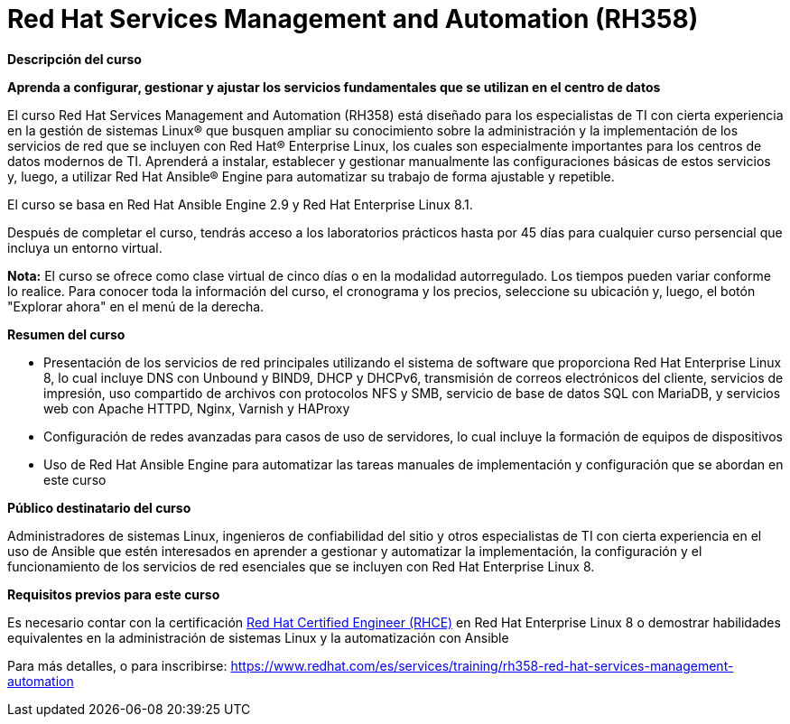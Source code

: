 // Este archivo se mantiene ejecutando scripts/refresh-training.py script

= Red Hat Services Management and Automation (RH358)

[.big]#*Descripción del curso*#

*Aprenda a configurar, gestionar y ajustar los servicios fundamentales que se utilizan en el centro de datos*

El curso Red Hat Services Management and Automation (RH358) está diseñado para los especialistas de TI con cierta experiencia en la gestión de sistemas Linux® que busquen ampliar su conocimiento sobre la administración y la implementación de los servicios de red que se incluyen con Red Hat® Enterprise Linux, los cuales son especialmente importantes para los centros de datos modernos de TI. Aprenderá a instalar, establecer y gestionar manualmente las configuraciones básicas de estos servicios y, luego, a utilizar Red Hat Ansible® Engine para automatizar su trabajo de forma ajustable y repetible.

El curso se basa en Red Hat Ansible Engine 2.9 y Red Hat Enterprise Linux 8.1.

Después de completar el curso, tendrás acceso a los laboratorios prácticos hasta por 45 días para cualquier curso persencial que incluya un entorno virtual.

*Nota:* El curso se ofrece como clase virtual de cinco días o en la modalidad autorregulado. Los tiempos pueden variar conforme lo realice. Para conocer toda la información del curso, el cronograma y los precios, seleccione su ubicación y, luego, el botón "Explorar ahora" en el menú de la derecha.

[.big]#*Resumen del curso*#

* Presentación de los servicios de red principales utilizando el sistema de software que proporciona Red Hat Enterprise Linux 8, lo cual incluye DNS con Unbound y BIND9, DHCP y DHCPv6, transmisión de correos electrónicos del cliente, servicios de impresión, uso compartido de archivos con protocolos NFS y SMB, servicio de base de datos SQL con MariaDB, y servicios web con Apache HTTPD, Nginx, Varnish y HAProxy
* Configuración de redes avanzadas para casos de uso de servidores, lo cual incluye la formación de equipos de dispositivos
* Uso de Red Hat Ansible Engine para automatizar las tareas manuales de implementación y configuración que se abordan en este curso

[.big]#*Público destinatario del curso*#

Administradores de sistemas Linux, ingenieros de confiabilidad del sitio y otros especialistas de TI con cierta experiencia en el uso de Ansible que estén interesados en aprender a gestionar y automatizar la implementación, la configuración y el funcionamiento de los servicios de red esenciales que se incluyen con Red Hat Enterprise Linux 8.

[.big]#*Requisitos previos para este curso*#

Es necesario contar con la certificación https://www.redhat.com/es/services/certification/rhce[Red Hat Certified Engineer (RHCE)] en Red Hat Enterprise Linux 8 o demostrar habilidades equivalentes en la administración de sistemas Linux y la automatización con Ansible

Para más detalles, o para inscribirse:
https://www.redhat.com/es/services/training/rh358-red-hat-services-management-automation
